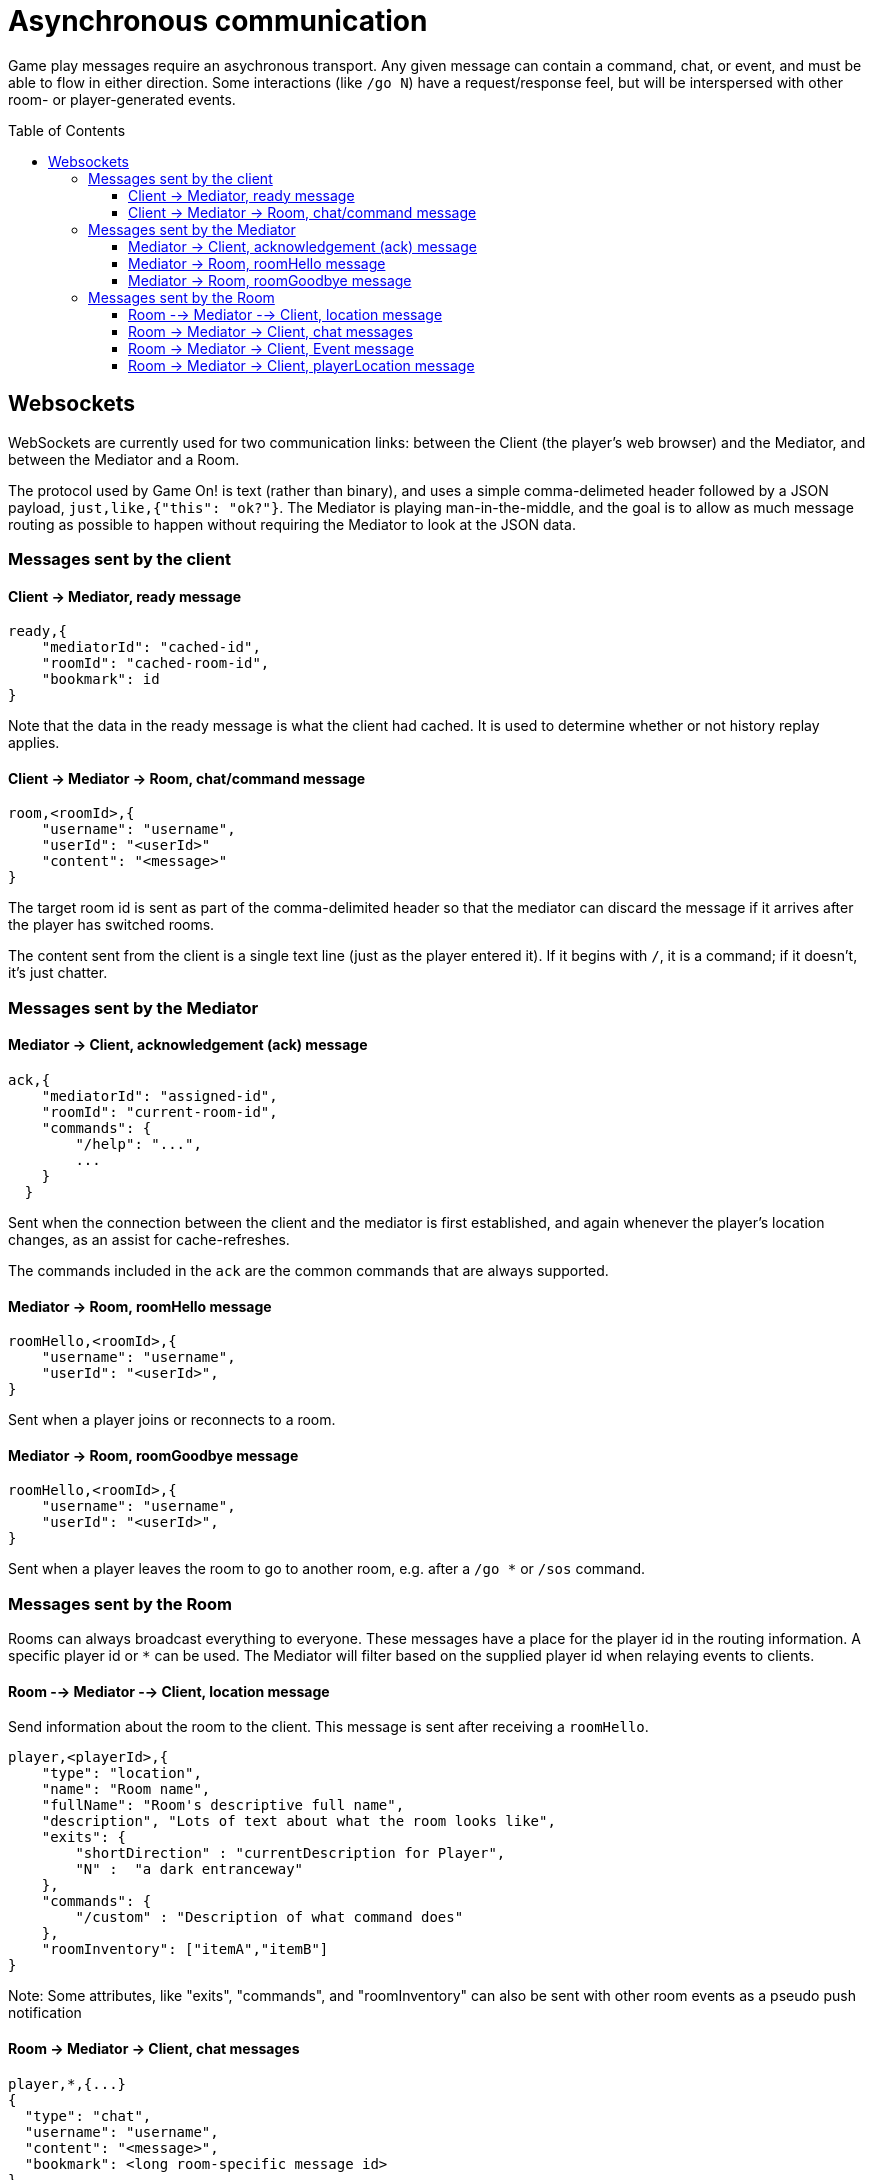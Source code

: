 # Asynchronous communication
:icons: font
:toc:
:toc-placement: preamble
:toclevels: 3
:imagesdir: /images

Game play messages require an asychronous transport. Any given message can contain a command, chat, or event, and must be able to flow in either direction. Some interactions (like `/go N`) have a request/response feel, but will be interspersed with other room- or player-generated events.


## Websockets

WebSockets are currently used for two communication links: between the Client (the player's web browser) and the Mediator, and between the Mediator and a Room. 

The protocol used by Game On! is text (rather than binary), and uses a simple comma-delimeted header followed by a JSON payload, `just,like,{"this": "ok?"}`. 
The Mediator is playing man-in-the-middle, and the goal is to allow as much message routing as possible to happen without requiring the Mediator to look at the JSON data.

### Messages sent by the client

#### Client -> Mediator, ready message

----
ready,{
    "mediatorId": "cached-id",
    "roomId": "cached-room-id",
    "bookmark": id
}
----
Note that the data in the ready message is what the client had cached. It is used to determine whether or not history replay applies.


#### Client -> Mediator -> Room, chat/command message

----
room,<roomId>,{
    "username": "username",
    "userId": "<userId>"
    "content": "<message>"
}
----
The target room id is sent as part of the comma-delimited header so that the mediator can discard the message if it arrives after the player has switched rooms.

The content sent from the client is a single text line (just as the player entered it). If it begins with `/`, it is a command; if it doesn't, it's just chatter.

### Messages sent by the Mediator

#### Mediator -> Client, acknowledgement (ack) message

----
ack,{
    "mediatorId": "assigned-id",
    "roomId": "current-room-id",
    "commands": { 
        "/help": "...",
        ... 
    }
  }
----

Sent when the connection between the client and the mediator is first established, and again whenever the player's location changes, as an assist for cache-refreshes. 

The commands included in the `ack` are the common commands that are always supported.

#### Mediator -> Room, roomHello message

----
roomHello,<roomId>,{
    "username": "username",
    "userId": "<userId>",
}
----

Sent when a player joins or reconnects to a room.

#### Mediator -> Room, roomGoodbye message

----
roomHello,<roomId>,{
    "username": "username",
    "userId": "<userId>",
}
----

Sent when a player leaves the room to go to another room, e.g. after a `/go *` or `/sos` command.

### Messages sent by the Room

Rooms can always broadcast everything to everyone. These messages have a place for the player id in the routing information. A specific player id or `*` can be used. The Mediator will filter based on the supplied player id when relaying events to clients.

#### Room --> Mediator --> Client, location message

Send information about the room to the client. This message is sent after receiving a `roomHello`.

----
player,<playerId>,{
    "type": "location",
    "name": "Room name",
    "fullName": "Room's descriptive full name",
    "description", "Lots of text about what the room looks like",
    "exits": { 
        "shortDirection" : "currentDescription for Player",
        "N" :  "a dark entranceway" 
    },
    "commands": { 
        "/custom" : "Description of what command does"
    },
    "roomInventory": ["itemA","itemB"]
}
----

Note: Some attributes, like "exits", "commands", and "roomInventory" can also be sent with other room events as a pseudo push notification


#### Room -> Mediator -> Client, chat messages

----
player,*,{...}
{
  "type": "chat",
  "username": "username",
  "content": "<message>",
  "bookmark": <long room-specific message id>
}
----

Content is a simple string containing the chat message.

#### Room -> Mediator -> Client, Event message

----
player,<playerId>,{
    "type": "event",
    "content": {
        "*": "general text for everyone", 
        "<playerId>": "specific to player" 
        },
    "bookmark": <long room-specific message id>
}
player,*,{
    "type": "event",
    "content": {
        "*": "general text for everyone", 
        "<playerId>": "specific to player"
    },
    "bookmark": <long room-specific message id>
}
----

Events can be routed specifically to a player, or can be broadcast to everyone. The content can also be directed to specific users vs. all users. The structure is the same to make it easier to deal with consistently. Typical patterns would be: 

----
player,playerA,{
    "type":"event", 
    "content": {"*": "You feel the earth move"},
    "bookmark": 231
}
                
player,*,{
    "type":"event".
    "content": { 
        "playerA": "You feel the earth move",
        "*": "playerA looks rather ill"
    },
    "bookmark": 245
}
----

#### Room -> Mediator -> Client, playerLocation message

Indicates that a player can leave by the requested exit (`exitId`). The `exit` attribute, if present, should return the exit details as returned by the map API. The `exit` attribute is not required, but must be present if the details to be used are not present in the map.

----
playerLocation,<playerId>,{
    "type": "exit",
    "content": "You exit through door xyz... ",
    "bookmark": <room-specific message id>,
    "exitId": "N" 
    "exit": { ... }
}
----

This must be directed to a specific player.


